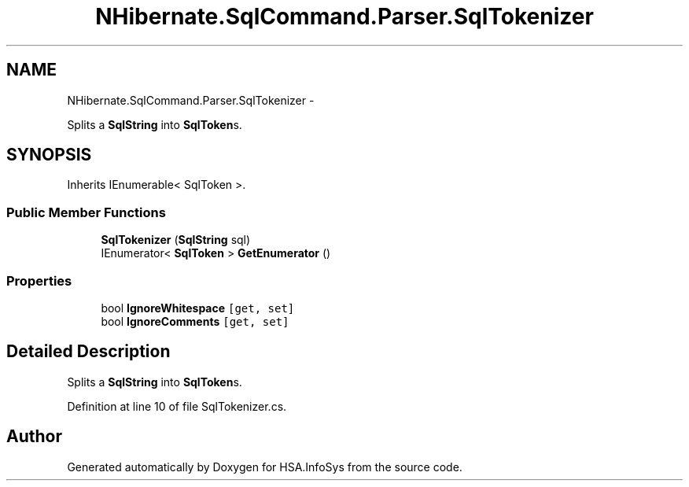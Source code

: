 .TH "NHibernate.SqlCommand.Parser.SqlTokenizer" 3 "Fri Jul 5 2013" "Version 1.0" "HSA.InfoSys" \" -*- nroff -*-
.ad l
.nh
.SH NAME
NHibernate.SqlCommand.Parser.SqlTokenizer \- 
.PP
Splits a \fBSqlString\fP into \fBSqlToken\fPs\&.  

.SH SYNOPSIS
.br
.PP
.PP
Inherits IEnumerable< SqlToken >\&.
.SS "Public Member Functions"

.in +1c
.ti -1c
.RI "\fBSqlTokenizer\fP (\fBSqlString\fP sql)"
.br
.ti -1c
.RI "IEnumerator< \fBSqlToken\fP > \fBGetEnumerator\fP ()"
.br
.in -1c
.SS "Properties"

.in +1c
.ti -1c
.RI "bool \fBIgnoreWhitespace\fP\fC [get, set]\fP"
.br
.ti -1c
.RI "bool \fBIgnoreComments\fP\fC [get, set]\fP"
.br
.in -1c
.SH "Detailed Description"
.PP 
Splits a \fBSqlString\fP into \fBSqlToken\fPs\&. 


.PP
Definition at line 10 of file SqlTokenizer\&.cs\&.

.SH "Author"
.PP 
Generated automatically by Doxygen for HSA\&.InfoSys from the source code\&.

